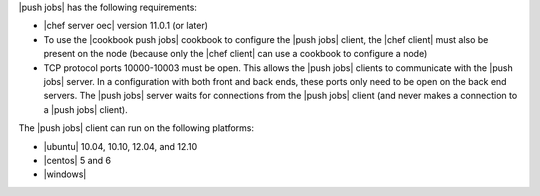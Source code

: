 .. The contents of this file are included in multiple topics.
.. This file should not be changed in a way that hinders its ability to appear in multiple documentation sets.


|push jobs| has the following requirements:

* |chef server oec| version 11.0.1 (or later)
* To use the |cookbook push jobs| cookbook to configure the |push jobs| client, the |chef client| must also be present on the node (because only the |chef client| can use a cookbook to configure a node)
* TCP protocol ports 10000-10003 must be open. This allows the |push jobs| clients to communicate with the |push jobs| server. In a configuration with both front and back ends, these ports only need to be open on the back end servers. The |push jobs| server waits for connections from the |push jobs| client (and never makes a connection to a |push jobs| client).

The |push jobs| client can run on the following platforms:

* |ubuntu| 10.04, 10.10, 12.04, and 12.10
* |centos| 5 and 6
* |windows|
